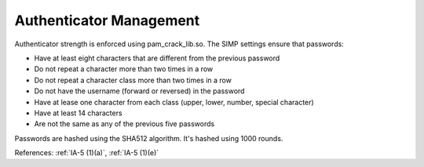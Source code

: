Authenticator Management
------------------------

Authenticator strength is enforced using pam_crack_lib.so. The SIMP settings
ensure that passwords:

- Have at least eight characters that are different from the previous password
- Do not repeat a character more than two times in a row
- Do not repeat a character class more than two times in a row
- Do not have the username (forward or reversed) in the password
- Have at lease one character from each class (upper, lower, number, special character)
- Have at least 14 characters
- Are not the same as any of the previous five passwords

Passwords are hashed using the SHA512 algorithm.  It's hashed using 1000 rounds.

References: :ref:`IA-5 (1)(a)`, :ref:`IA-5 (1)(e)`

